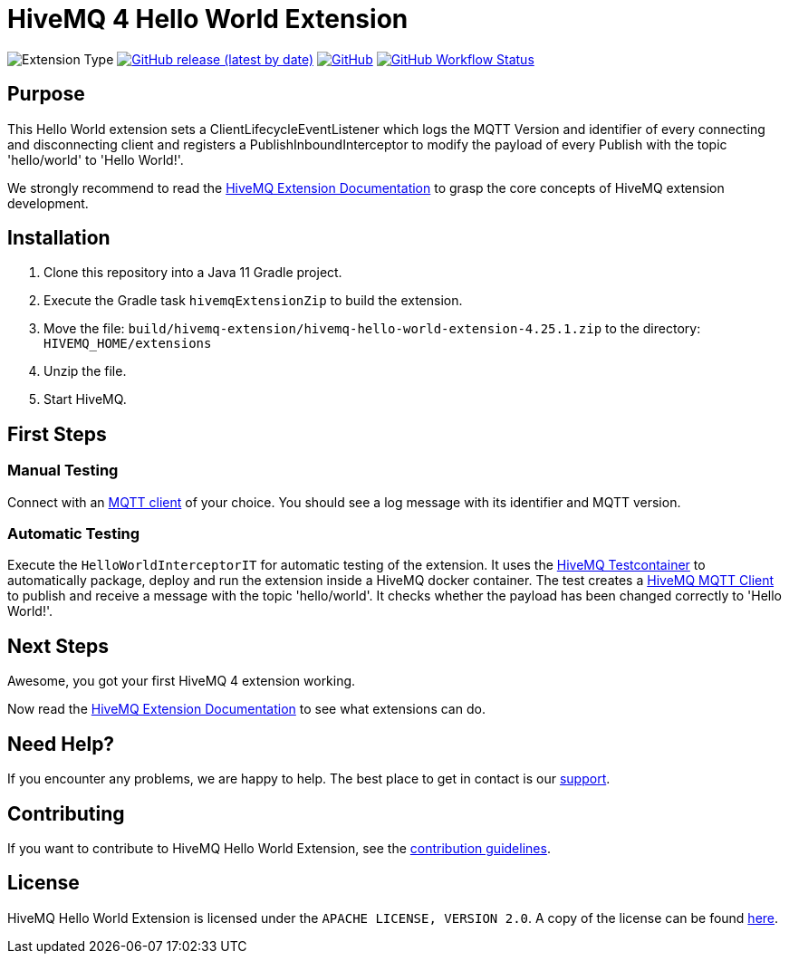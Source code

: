 :hivemq-link: https://www.hivemq.com
:hivemq-extension-docs: {hivemq-link}/docs/extensions/latest/
:hivemq-mqtt-toolbox: {hivemq-link}/mqtt-toolbox
:hivemq-support: {hivemq-link}/support/
:hivemq-testcontainer: https://github.com/hivemq/hivemq-testcontainer
:hivemq-mqtt-client: https://github.com/hivemq/hivemq-mqtt-client

= HiveMQ 4 Hello World Extension

image:https://img.shields.io/badge/Extension_Type-Demonstration-orange?style=for-the-badge[Extension Type]
image:https://img.shields.io/github/v/release/hivemq/hivemq-hello-world-extension?style=for-the-badge[GitHub release (latest by date),link=https://github.com/hivemq/hivemq-hello-world-extension/releases/latest]
image:https://img.shields.io/github/license/hivemq/hivemq-hello-world-extension?style=for-the-badge&color=brightgreen[GitHub,link=LICENSE]
image:https://img.shields.io/github/actions/workflow/status/hivemq/hivemq-hello-world-extension/check.yml?branch=master&style=for-the-badge[GitHub Workflow Status,link=https://github.com/hivemq/hivemq-hello-world-extension/actions/workflows/check.yml?query=branch%3Amaster]

== Purpose

This Hello World extension sets a ClientLifecycleEventListener which logs the MQTT Version and identifier of every connecting and disconnecting client and registers a PublishInboundInterceptor to modify the payload of every Publish with the topic 'hello/world' to 'Hello World!'.

We strongly recommend to read the {hivemq-extension-docs}[HiveMQ Extension Documentation] to grasp the core concepts of HiveMQ extension development.

== Installation

. Clone this repository into a Java 11 Gradle project.
. Execute the Gradle task `hivemqExtensionZip` to build the extension.
. Move the file: `build/hivemq-extension/hivemq-hello-world-extension-4.25.1.zip` to the directory: `HIVEMQ_HOME/extensions`
. Unzip the file.
. Start HiveMQ.

== First Steps

=== Manual Testing

Connect with an {hivemq-mqtt-toolbox}[MQTT client] of your choice.
You should see a log message with its identifier and MQTT version.

=== Automatic Testing

Execute the `HelloWorldInterceptorIT` for automatic testing of the extension.
It uses the {hivemq-testcontainer}[HiveMQ Testcontainer] to automatically package, deploy and run the extension inside a HiveMQ docker container.
The test creates a {hivemq-mqtt-client}[HiveMQ MQTT Client] to publish and receive a message with the topic 'hello/world'.
It checks whether the payload has been changed correctly to 'Hello World!'.

== Next Steps

Awesome, you got your first HiveMQ 4 extension working.

Now read the {hivemq-extension-docs}[HiveMQ Extension Documentation] to see what extensions can do.

== Need Help?

If you encounter any problems, we are happy to help.
The best place to get in contact is our {hivemq-support}[support^].

== Contributing

If you want to contribute to HiveMQ Hello World Extension, see the link:CONTRIBUTING.md[contribution guidelines].

== License

HiveMQ Hello World Extension is licensed under the `APACHE LICENSE, VERSION 2.0`.
A copy of the license can be found link:LICENSE[here].
